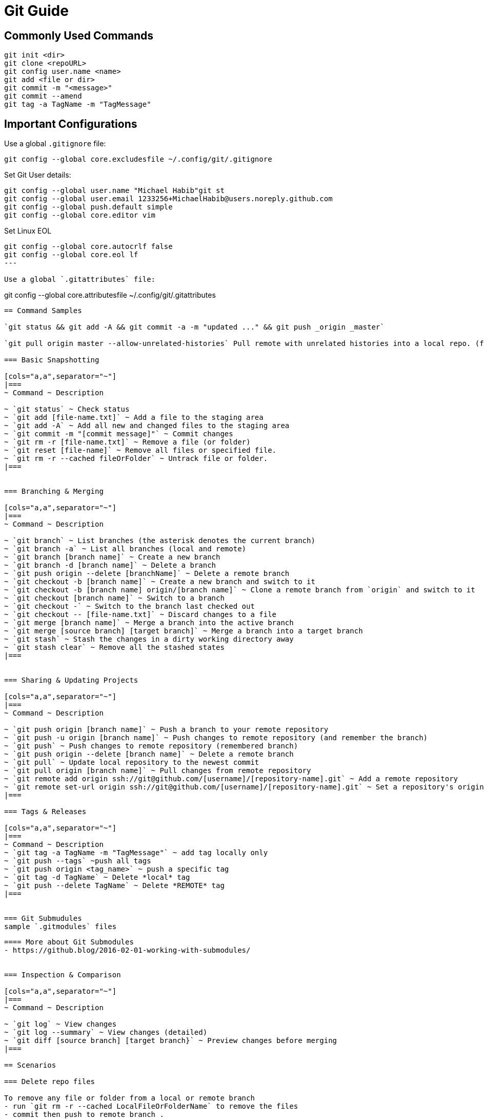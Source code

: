 = Git Guide

== Commonly Used Commands
----
git init <dir>
git clone <repoURL>
git config user.name <name>
git add <file or dir>
git commit -m "<message>"
git commit --amend
git tag -a TagName -m "TagMessage"
----


== Important Configurations

Use a global `.gitignore` file:
----
git config --global core.excludesfile ~/.config/git/.gitignore
----

Set Git User details:
----
git config --global user.name "Michael Habib"git st
git config --global user.email 1233256+MichaelHabib@users.noreply.github.com
git config --global push.default simple
git config --global core.editor vim
----

Set Linux EOL 
----
git config --global core.autocrlf false
git config --global core.eol lf
---

Use a global `.gitattributes` file:
----
git config --global core.attributesfile ~/.config/git/.gitattributes
----
== Command Samples

`git status && git add -A && git commit -a -m "updated ..." && git push _origin _master`

`git pull origin master --allow-unrelated-histories` Pull remote with unrelated histories into a local repo. (follow with `git push origin master -f` to force upload to remote.

=== Basic Snapshotting

[cols="a,a",separator="~"]
|===
~ Command ~ Description

~ `git status` ~ Check status
~ `git add [file-name.txt]` ~ Add a file to the staging area
~ `git add -A` ~ Add all new and changed files to the staging area
~ `git commit -m "[commit message]"` ~ Commit changes
~ `git rm -r [file-name.txt]` ~ Remove a file (or folder)
~ `git reset [file-name]` ~ Remove all files or specified file.
~ `git rm -r --cached fileOrFolder` ~ Untrack file or folder.
|===


=== Branching & Merging

[cols="a,a",separator="~"]
|===
~ Command ~ Description

~ `git branch` ~ List branches (the asterisk denotes the current branch)
~ `git branch -a` ~ List all branches (local and remote)
~ `git branch [branch name]` ~ Create a new branch
~ `git branch -d [branch name]` ~ Delete a branch
~ `git push origin --delete [branchName]` ~ Delete a remote branch
~ `git checkout -b [branch name]` ~ Create a new branch and switch to it
~ `git checkout -b [branch name] origin/[branch name]` ~ Clone a remote branch from `origin` and switch to it
~ `git checkout [branch name]` ~ Switch to a branch
~ `git checkout -` ~ Switch to the branch last checked out
~ `git checkout -- [file-name.txt]` ~ Discard changes to a file
~ `git merge [branch name]` ~ Merge a branch into the active branch
~ `git merge [source branch] [target branch]` ~ Merge a branch into a target branch
~ `git stash` ~ Stash the changes in a dirty working directory away
~ `git stash clear` ~ Remove all the stashed states
|===


=== Sharing & Updating Projects

[cols="a,a",separator="~"]
|===
~ Command ~ Description 

~ `git push origin [branch name]` ~ Push a branch to your remote repository 
~ `git push -u origin [branch name]` ~ Push changes to remote repository (and remember the branch) 
~ `git push` ~ Push changes to remote repository (remembered branch) 
~ `git push origin --delete [branch name]` ~ Delete a remote branch 
~ `git pull` ~ Update local repository to the newest commit 
~ `git pull origin [branch name]` ~ Pull changes from remote repository 
~ `git remote add origin ssh://git@github.com/[username]/[repository-name].git` ~ Add a remote repository 
~ `git remote set-url origin ssh://git@github.com/[username]/[repository-name].git` ~ Set a repository's origin branch to SSH 
|===

=== Tags & Releases

[cols="a,a",separator="~"]
|===
~ Command ~ Description 
~ `git tag -a TagName -m "TagMessage"` ~ add tag locally only
~ `git push --tags` ~push all tags
~ `git push origin <tag_name>` ~ push a specific tag
~ `git tag -d TagName` ~ Delete *local* tag
~ `git push --delete TagName` ~ Delete *REMOTE* tag
|===


=== Git Submudules
sample `.gitmodules` files
----


----

==== More about Git Submodules
- https://github.blog/2016-02-01-working-with-submodules/


=== Inspection & Comparison

[cols="a,a",separator="~"]
|===
~ Command ~ Description 

~ `git log` ~ View changes 
~ `git log --summary` ~ View changes (detailed) 
~ `git diff [source branch] [target branch}` ~ Preview changes before merging 
|===

== Scenarios 

=== Delete repo files 

To remove any file or folder from a local or remote branch
- run `git rm -r --cached LocalFileOrFolderName` to remove the files
- commit then push to remote branch .
This will remove the files but will *NOT* alter the repo history, which means the files will be accessable from previous commits & branches .


To remove sensitive files from repo history, you'll need an external tool or git add-on. `git filter-repo` is one such tool.
Add the unwted files to .gitignore so they're not re-added later, then run the commands below.
more details in : https://docs.github.com/en/authentication/keeping-your-account-and-data-secure/removing-sensitive-data-from-a-repository
----
git filter-repo --invert-paths --path PATH-TO-YOUR-FILE-WITH-SENSITIVE-DATA-GIT-ROOT-RELATIVE 

git push origin --force --all
----


== Global `.gitignore` Template
----
# gitignore Template by MichaelHabib
# www.michaelhabib.name

## Project Specific Rules
##################################################
**/node_modules_local
**/vendor_local


## IDE & Dev Tools File to ignore
##################################################

**/nbproject
**/*.sublime-*
**/.project
**/Vagrantfile
**/.vagrant*
**/.idea/

## PHP files and folders
##################################################

**/vendor

## Common developer tools
##################################################

**/composer.phar
**/php-cs-fixer.phar
**/scrutinizer.phar

## Node & Front-end Dev
##################################################

**/.sass-cache
**/bower_components
**/node_modules
**/npm-debug.log

## File-system cruft and temporary files
##################################################

**/.*.swp
**/.buildpath
**/.swp
**/__*


## OS generated files #
##################################################
**/.DS_Store
**/.DS_Store?
**/._*
**/.Spotlight-V100
**/.Trashes
**/ehthumbs.db
**/Thumbs.db

## Packages #
##################################################
# it's better to unpack these files and commit the raw source
# git has its own built in compression methods
**/*.7z
**/*.dmg
**/*.gz
**/*.iso
**/*.jar
**/*.rar
**/*.tar
**/*.zip


## Credit & Sources
## - https://gist.github.com/octocat/9257657
## - https://stackoverflow.com/questions/18393498/gitignore-all-the-ds-store-files-in-every-folder-and-subfolder
instructuins
----

== Global .gitattributes template
----
*        text=auto

*.cs     text diff=csharp
*.java   text diff=java
*.html   text diff=html
*.css    text
*.js     text
*.sql    text

*.csproj text merge=union

----

== Useful Links & Sources
- Gitignore.io : https://www.toptal.com/developers/gitignore
- https://itnext.io/become-a-git-pro-in-just-one-blog-a-thorough-guide-to-git-architecture-and-command-line-interface-93fbe9bdb395
- Dynamic git message : https://stackoverflow.com/questions/35010953/how-to-automatically-generate-commit-message
- https://github.com/joshnh/Git-Commands/blob/master/README.md

